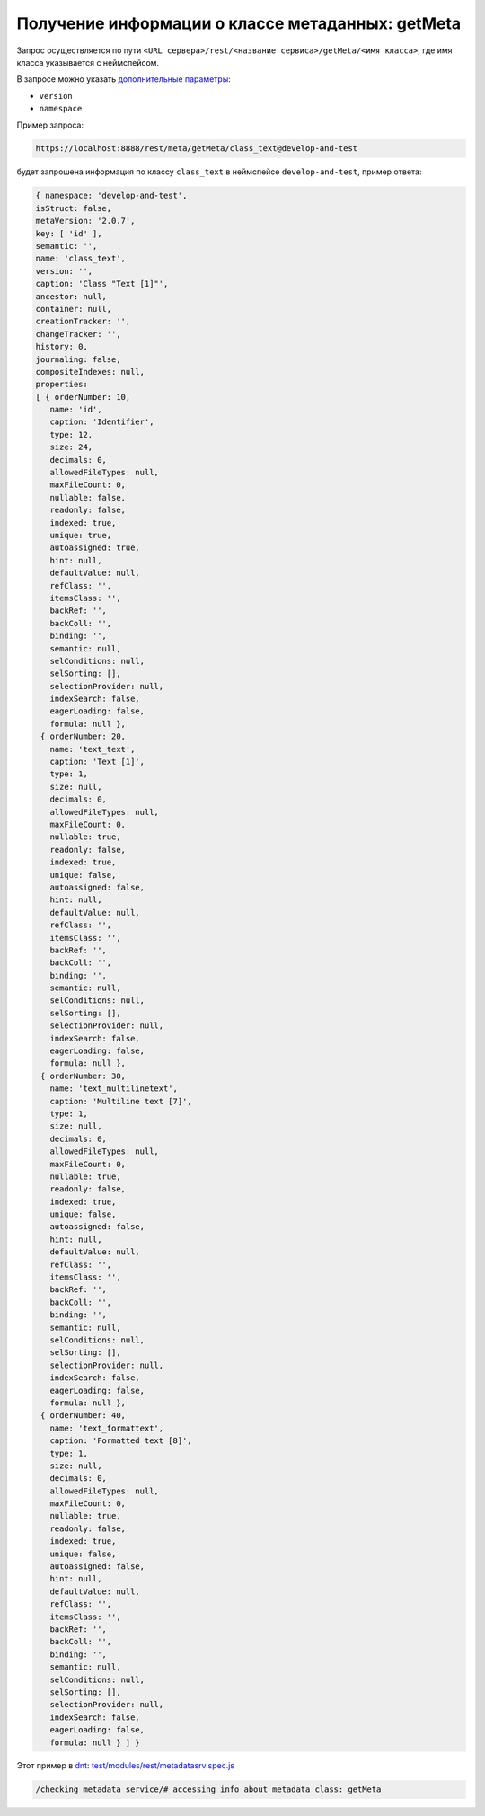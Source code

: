 Получение информации о классе метаданных: getMeta
=================================================

Запрос осуществляется по пути ``<URL сервера>/rest/<название сервиса>/getMeta/<имя класса>``,
где имя класса указывается с неймспейсом.

В запросе можно указать `дополнительные параметры <meta_query_parameters.rst>`_:

* ``version``
* ``namespace``

Пример запроса:

.. code-block:: text

    https://localhost:8888/rest/meta/getMeta/class_text@develop-and-test

будет запрошена информация по классу ``class_text`` в неймспейсе ``develop-and-test``, пример ответа:

.. code-block:: js

    { namespace: 'develop-and-test',
    isStruct: false,
    metaVersion: '2.0.7',
    key: [ 'id' ],
    semantic: '',
    name: 'class_text',
    version: '',
    caption: 'Class "Text [1]"',
    ancestor: null,
    container: null,
    creationTracker: '',
    changeTracker: '',
    history: 0,
    journaling: false,
    compositeIndexes: null,
    properties:
    [ { orderNumber: 10,
       name: 'id',
       caption: 'Identifier',
       type: 12,
       size: 24,
       decimals: 0,
       allowedFileTypes: null,
       maxFileCount: 0,
       nullable: false,
       readonly: false,
       indexed: true,
       unique: true,
       autoassigned: true,
       hint: null,
       defaultValue: null,
       refClass: '',
       itemsClass: '',
       backRef: '',
       backColl: '',
       binding: '',
       semantic: null,
       selConditions: null,
       selSorting: [],
       selectionProvider: null,
       indexSearch: false,
       eagerLoading: false,
       formula: null },
     { orderNumber: 20,
       name: 'text_text',
       caption: 'Text [1]',
       type: 1,
       size: null,
       decimals: 0,
       allowedFileTypes: null,
       maxFileCount: 0,
       nullable: true,
       readonly: false,
       indexed: true,
       unique: false,
       autoassigned: false,
       hint: null,
       defaultValue: null,
       refClass: '',
       itemsClass: '',
       backRef: '',
       backColl: '',
       binding: '',
       semantic: null,
       selConditions: null,
       selSorting: [],
       selectionProvider: null,
       indexSearch: false,
       eagerLoading: false,
       formula: null },
     { orderNumber: 30,
       name: 'text_multilinetext',
       caption: 'Multiline text [7]',
       type: 1,
       size: null,
       decimals: 0,
       allowedFileTypes: null,
       maxFileCount: 0,
       nullable: true,
       readonly: false,
       indexed: true,
       unique: false,
       autoassigned: false,
       hint: null,
       defaultValue: null,
       refClass: '',
       itemsClass: '',
       backRef: '',
       backColl: '',
       binding: '',
       semantic: null,
       selConditions: null,
       selSorting: [],
       selectionProvider: null,
       indexSearch: false,
       eagerLoading: false,
       formula: null },
     { orderNumber: 40,
       name: 'text_formattext',
       caption: 'Formatted text [8]',
       type: 1,
       size: null,
       decimals: 0,
       allowedFileTypes: null,
       maxFileCount: 0,
       nullable: true,
       readonly: false,
       indexed: true,
       unique: false,
       autoassigned: false,
       hint: null,
       defaultValue: null,
       refClass: '',
       itemsClass: '',
       backRef: '',
       backColl: '',
       binding: '',
       semantic: null,
       selConditions: null,
       selSorting: [],
       selectionProvider: null,
       indexSearch: false,
       eagerLoading: false,
       formula: null } ] }

Этот пример в `dnt </4_modules/modules/rest/services/sevices_files/request/request_examples.rst>`_:
`test/modules/rest/metadatasrv.spec.js <https://github.com/iondv/develop-and-test/tree/master/test/modules/rest/metadatasrv.spec.js>`_

.. code-block:: text

    /checking metadata service/# accessing info about metadata class: getMeta
